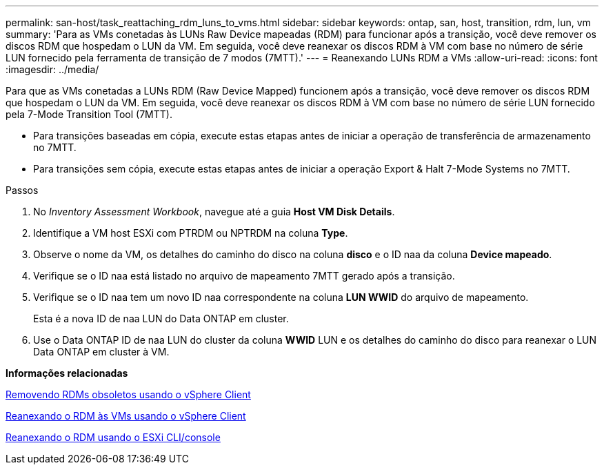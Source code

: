 ---
permalink: san-host/task_reattaching_rdm_luns_to_vms.html 
sidebar: sidebar 
keywords: ontap, san, host, transition, rdm, lun, vm 
summary: 'Para as VMs conetadas às LUNs Raw Device mapeadas (RDM) para funcionar após a transição, você deve remover os discos RDM que hospedam o LUN da VM. Em seguida, você deve reanexar os discos RDM à VM com base no número de série LUN fornecido pela ferramenta de transição de 7 modos (7MTT).' 
---
= Reanexando LUNs RDM a VMs
:allow-uri-read: 
:icons: font
:imagesdir: ../media/


[role="lead"]
Para que as VMs conetadas a LUNs RDM (Raw Device Mapped) funcionem após a transição, você deve remover os discos RDM que hospedam o LUN da VM. Em seguida, você deve reanexar os discos RDM à VM com base no número de série LUN fornecido pela 7-Mode Transition Tool (7MTT).

* Para transições baseadas em cópia, execute estas etapas antes de iniciar a operação de transferência de armazenamento no 7MTT.
* Para transições sem cópia, execute estas etapas antes de iniciar a operação Export & Halt 7-Mode Systems no 7MTT.


.Passos
. No _Inventory Assessment Workbook_, navegue até a guia *Host VM Disk Details*.
. Identifique a VM host ESXi com PTRDM ou NPTRDM na coluna *Type*.
. Observe o nome da VM, os detalhes do caminho do disco na coluna *disco* e o ID naa da coluna *Device mapeado*.
. Verifique se o ID naa está listado no arquivo de mapeamento 7MTT gerado após a transição.
. Verifique se o ID naa tem um novo ID naa correspondente na coluna *LUN WWID* do arquivo de mapeamento.
+
Esta é a nova ID de naa LUN do Data ONTAP em cluster.

. Use o Data ONTAP ID de naa LUN do cluster da coluna *WWID* LUN e os detalhes do caminho do disco para reanexar o LUN Data ONTAP em cluster à VM.


*Informações relacionadas*

xref:task_removing_stale_rdm_using_vsphere_client.adoc[Removendo RDMs obsoletos usando o vSphere Client]

xref:task_reattaching_rdm_to_vms_using_vsphere_client.adoc[Reanexando o RDM às VMs usando o vSphere Client]

xref:task_reattaching_rdm_using_esxi_cli_console.adoc[Reanexando o RDM usando o ESXi CLI/console]
